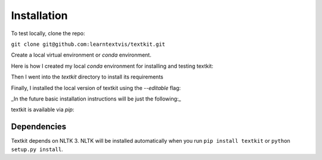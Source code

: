.. _install:

Installation
============

To test locally, clone the repo:

``git clone git@github.com:learntextvis/textkit.git``

Create a local virtual environment or `conda` environment.

Here is how I created my local `conda` environment for installing and testing textkit:

.. doctest::

     conda create -name textkit nltk
     source activate textkit

Then I went into the `textkit` directory to install its requirements

.. doctest::

     cd textkit
     pip install -r requirements.txt

Finally, I installed the local version of textkit using the `--editable` flag:

.. doctest::

     pip install --editable .

_In the future basic installation instructions will be just the following:_

textkit is available via `pip`:

.. doctest::

     pip install textkit

Dependencies
++++++++++++

Textkit depends on NLTK 3. NLTK will be installed automatically when you run ``pip install textkit`` or ``python setup.py install``.
